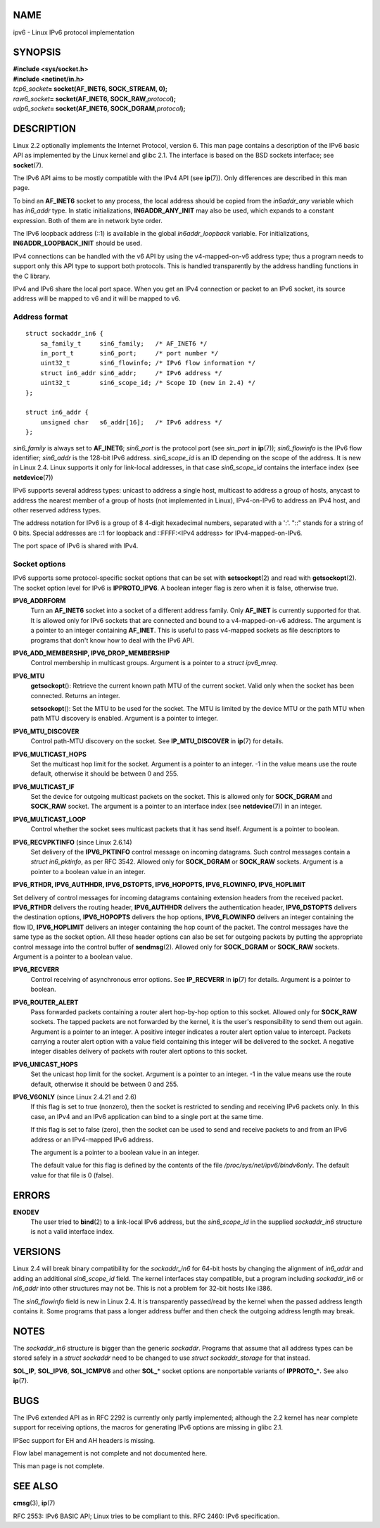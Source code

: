 NAME
====

ipv6 - Linux IPv6 protocol implementation

SYNOPSIS
========

| **#include <sys/socket.h>**
| **#include <netinet/in.h>**

| *tcp6_socket*\ **= socket(AF_INET6, SOCK_STREAM, 0);**
| *raw6_socket*\ **= socket(AF_INET6, SOCK_RAW,**\ *protocol*\ **);**
| *udp6_socket*\ **= socket(AF_INET6, SOCK_DGRAM,**\ *protocol*\ **);**

DESCRIPTION
===========

Linux 2.2 optionally implements the Internet Protocol, version 6. This
man page contains a description of the IPv6 basic API as implemented by
the Linux kernel and glibc 2.1. The interface is based on the BSD
sockets interface; see **socket**\ (7).

The IPv6 API aims to be mostly compatible with the IPv4 API (see
**ip**\ (7)). Only differences are described in this man page.

To bind an **AF_INET6** socket to any process, the local address should
be copied from the *in6addr_any* variable which has *in6_addr* type. In
static initializations, **IN6ADDR_ANY_INIT** may also be used, which
expands to a constant expression. Both of them are in network byte
order.

The IPv6 loopback address (::1) is available in the global
*in6addr_loopback* variable. For initializations,
**IN6ADDR_LOOPBACK_INIT** should be used.

IPv4 connections can be handled with the v6 API by using the
v4-mapped-on-v6 address type; thus a program needs to support only this
API type to support both protocols. This is handled transparently by the
address handling functions in the C library.

IPv4 and IPv6 share the local port space. When you get an IPv4
connection or packet to an IPv6 socket, its source address will be
mapped to v6 and it will be mapped to v6.

Address format
--------------

::

   struct sockaddr_in6 {
       sa_family_t     sin6_family;   /* AF_INET6 */
       in_port_t       sin6_port;     /* port number */
       uint32_t        sin6_flowinfo; /* IPv6 flow information */
       struct in6_addr sin6_addr;     /* IPv6 address */
       uint32_t        sin6_scope_id; /* Scope ID (new in 2.4) */
   };

   struct in6_addr {
       unsigned char   s6_addr[16];   /* IPv6 address */
   };

*sin6_family* is always set to **AF_INET6**; *sin6_port* is the protocol
port (see *sin_port* in **ip**\ (7)); *sin6_flowinfo* is the IPv6 flow
identifier; *sin6_addr* is the 128-bit IPv6 address. *sin6_scope_id* is
an ID depending on the scope of the address. It is new in Linux 2.4.
Linux supports it only for link-local addresses, in that case
*sin6_scope_id* contains the interface index (see **netdevice**\ (7))

IPv6 supports several address types: unicast to address a single host,
multicast to address a group of hosts, anycast to address the nearest
member of a group of hosts (not implemented in Linux), IPv4-on-IPv6 to
address an IPv4 host, and other reserved address types.

The address notation for IPv6 is a group of 8 4-digit hexadecimal
numbers, separated with a ':'. "::" stands for a string of 0 bits.
Special addresses are ::1 for loopback and ::FFFF:<IPv4 address> for
IPv4-mapped-on-IPv6.

The port space of IPv6 is shared with IPv4.

Socket options
--------------

IPv6 supports some protocol-specific socket options that can be set with
**setsockopt**\ (2) and read with **getsockopt**\ (2). The socket option
level for IPv6 is **IPPROTO_IPV6**. A boolean integer flag is zero when
it is false, otherwise true.

**IPV6_ADDRFORM**
   Turn an **AF_INET6** socket into a socket of a different address
   family. Only **AF_INET** is currently supported for that. It is
   allowed only for IPv6 sockets that are connected and bound to a
   v4-mapped-on-v6 address. The argument is a pointer to an integer
   containing **AF_INET**. This is useful to pass v4-mapped sockets as
   file descriptors to programs that don't know how to deal with the
   IPv6 API.

**IPV6_ADD_MEMBERSHIP, IPV6_DROP_MEMBERSHIP**
   Control membership in multicast groups. Argument is a pointer to a
   *struct ipv6_mreq*.

**IPV6_MTU**
   **getsockopt**\ (): Retrieve the current known path MTU of the
   current socket. Valid only when the socket has been connected.
   Returns an integer.

   **setsockopt**\ (): Set the MTU to be used for the socket. The MTU is
   limited by the device MTU or the path MTU when path MTU discovery is
   enabled. Argument is a pointer to integer.

**IPV6_MTU_DISCOVER**
   Control path-MTU discovery on the socket. See **IP_MTU_DISCOVER** in
   **ip**\ (7) for details.

**IPV6_MULTICAST_HOPS**
   Set the multicast hop limit for the socket. Argument is a pointer to
   an integer. -1 in the value means use the route default, otherwise it
   should be between 0 and 255.

**IPV6_MULTICAST_IF**
   Set the device for outgoing multicast packets on the socket. This is
   allowed only for **SOCK_DGRAM** and **SOCK_RAW** socket. The argument
   is a pointer to an interface index (see **netdevice**\ (7)) in an
   integer.

**IPV6_MULTICAST_LOOP**
   Control whether the socket sees multicast packets that it has send
   itself. Argument is a pointer to boolean.

**IPV6_RECVPKTINFO** (since Linux 2.6.14)
   Set delivery of the **IPV6_PKTINFO** control message on incoming
   datagrams. Such control messages contain a *struct in6_pktinfo*, as
   per RFC 3542. Allowed only for **SOCK_DGRAM** or **SOCK_RAW**
   sockets. Argument is a pointer to a boolean value in an integer.

**IPV6_RTHDR, IPV6_AUTHHDR, IPV6_DSTOPTS, IPV6_HOPOPTS, IPV6_FLOWINFO,
IPV6_HOPLIMIT**

Set delivery of control messages for incoming datagrams containing
extension headers from the received packet. **IPV6_RTHDR** delivers the
routing header, **IPV6_AUTHHDR** delivers the authentication header,
**IPV6_DSTOPTS** delivers the destination options, **IPV6_HOPOPTS**
delivers the hop options, **IPV6_FLOWINFO** delivers an integer
containing the flow ID, **IPV6_HOPLIMIT** delivers an integer containing
the hop count of the packet. The control messages have the same type as
the socket option. All these header options can also be set for outgoing
packets by putting the appropriate control message into the control
buffer of **sendmsg**\ (2). Allowed only for **SOCK_DGRAM** or
**SOCK_RAW** sockets. Argument is a pointer to a boolean value.

**IPV6_RECVERR**
   Control receiving of asynchronous error options. See **IP_RECVERR**
   in **ip**\ (7) for details. Argument is a pointer to boolean.

**IPV6_ROUTER_ALERT**
   Pass forwarded packets containing a router alert hop-by-hop option to
   this socket. Allowed only for **SOCK_RAW** sockets. The tapped
   packets are not forwarded by the kernel, it is the user's
   responsibility to send them out again. Argument is a pointer to an
   integer. A positive integer indicates a router alert option value to
   intercept. Packets carrying a router alert option with a value field
   containing this integer will be delivered to the socket. A negative
   integer disables delivery of packets with router alert options to
   this socket.

**IPV6_UNICAST_HOPS**
   Set the unicast hop limit for the socket. Argument is a pointer to an
   integer. -1 in the value means use the route default, otherwise it
   should be between 0 and 255.

**IPV6_V6ONLY** (since Linux 2.4.21 and 2.6)
   If this flag is set to true (nonzero), then the socket is restricted
   to sending and receiving IPv6 packets only. In this case, an IPv4 and
   an IPv6 application can bind to a single port at the same time.

   If this flag is set to false (zero), then the socket can be used to
   send and receive packets to and from an IPv6 address or an
   IPv4-mapped IPv6 address.

   The argument is a pointer to a boolean value in an integer.

   The default value for this flag is defined by the contents of the
   file */proc/sys/net/ipv6/bindv6only*. The default value for that file
   is 0 (false).

ERRORS
======

**ENODEV**
   The user tried to **bind**\ (2) to a link-local IPv6 address, but the
   *sin6_scope_id* in the supplied *sockaddr_in6* structure is not a
   valid interface index.

VERSIONS
========

Linux 2.4 will break binary compatibility for the *sockaddr_in6* for
64-bit hosts by changing the alignment of *in6_addr* and adding an
additional *sin6_scope_id* field. The kernel interfaces stay compatible,
but a program including *sockaddr_in6* or *in6_addr* into other
structures may not be. This is not a problem for 32-bit hosts like i386.

The *sin6_flowinfo* field is new in Linux 2.4. It is transparently
passed/read by the kernel when the passed address length contains it.
Some programs that pass a longer address buffer and then check the
outgoing address length may break.

NOTES
=====

The *sockaddr_in6* structure is bigger than the generic *sockaddr*.
Programs that assume that all address types can be stored safely in a
*struct sockaddr* need to be changed to use *struct sockaddr_storage*
for that instead.

**SOL_IP**, **SOL_IPV6**, **SOL_ICMPV6** and other **SOL\_**\ \* socket
options are nonportable variants of **IPPROTO\_**\ \*\ **.** See also
**ip**\ (7).

BUGS
====

The IPv6 extended API as in RFC 2292 is currently only partly
implemented; although the 2.2 kernel has near complete support for
receiving options, the macros for generating IPv6 options are missing in
glibc 2.1.

IPSec support for EH and AH headers is missing.

Flow label management is not complete and not documented here.

This man page is not complete.

SEE ALSO
========

**cmsg**\ (3), **ip**\ (7)

RFC 2553: IPv6 BASIC API; Linux tries to be compliant to this. RFC 2460:
IPv6 specification.

